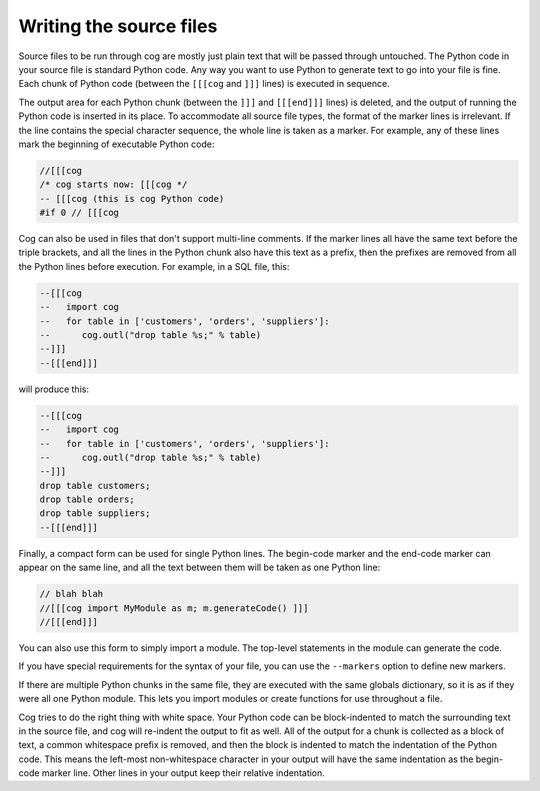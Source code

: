 Writing the source files
========================

Source files to be run through cog are mostly just plain text that will be
passed through untouched.  The Python code in your source file is standard
Python code.  Any way you want to use Python to generate text to go into your
file is fine.  Each chunk of Python code (between the ``[[[cog`` and ``]]]``
lines) is executed in sequence.

The output area for each Python chunk (between the ``]]]`` and ``[[[end]]]``
lines) is deleted, and the output of running the Python code is inserted in its
place.  To accommodate all source file types, the format of the marker lines is
irrelevant.  If the line contains the special character sequence, the whole
line is taken as a marker.  For example, any of these lines mark the beginning
of executable Python code:

.. code-block:: text

    //[[[cog
    /* cog starts now: [[[cog */
    -- [[[cog (this is cog Python code)
    #if 0 // [[[cog

Cog can also be used in files that don't support multi-line comments.  If the
marker lines all have the same text before the triple brackets, and all the
lines in the Python chunk also have this text as a prefix, then the prefixes
are removed from all the Python lines before execution.  For example, in a SQL
file, this:

.. code-block:: sql

    --[[[cog
    --   import cog
    --   for table in ['customers', 'orders', 'suppliers']:
    --      cog.outl("drop table %s;" % table)
    --]]]
    --[[[end]]]

will produce this:

.. code-block:: sql

    --[[[cog
    --   import cog
    --   for table in ['customers', 'orders', 'suppliers']:
    --      cog.outl("drop table %s;" % table)
    --]]]
    drop table customers;
    drop table orders;
    drop table suppliers;
    --[[[end]]]

Finally, a compact form can be used for single Python lines.  The begin-code
marker and the end-code marker can appear on the same line, and all the text
between them will be taken as one Python line:

.. code-block:: cpp

    // blah blah
    //[[[cog import MyModule as m; m.generateCode() ]]]
    //[[[end]]]

You can also use this form to simply import a module.  The top-level statements
in the module can generate the code.

If you have special requirements for the syntax of your file, you can use the
``--markers`` option to define new markers.

If there are multiple Python chunks in the same file, they are executed with
the same globals dictionary, so it is as if they were all one Python module.
This lets you import modules or create functions for use throughout a file.

Cog tries to do the right thing with white space.  Your Python code can be
block-indented to match the surrounding text in the source file, and cog will
re-indent the output to fit as well.  All of the output for a chunk is
collected as a block of text, a common whitespace prefix is removed, and then
the block is indented to match the indentation of the Python code. This means
the left-most non-whitespace character in your output will have the same
indentation as the begin-code marker line.  Other lines in your output keep
their relative indentation.
